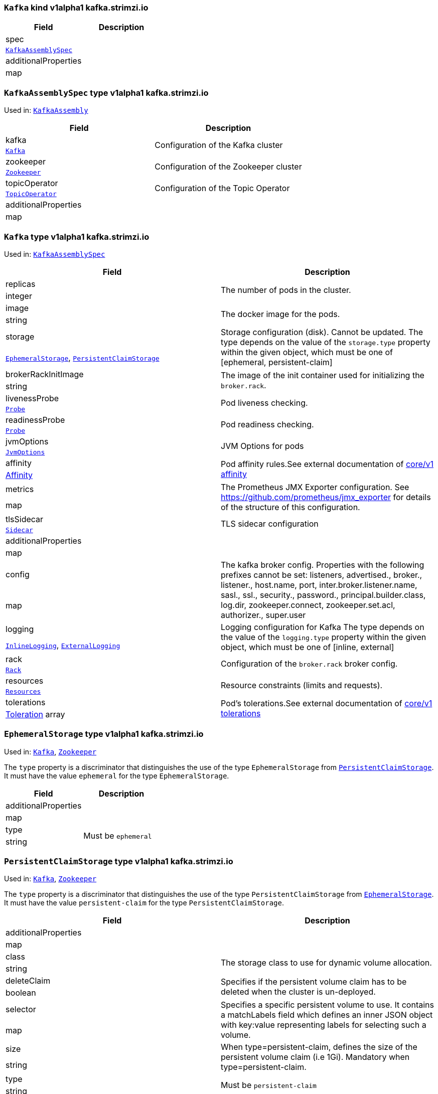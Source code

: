 [[kind-Kafka]]
[[type-KafkaAssembly]]
### `Kafka` kind v1alpha1 kafka.strimzi.io


[options="header"]
|====
|Field                        |Description
|spec                  1.2+<.<|
|<<type-KafkaAssemblySpec,`KafkaAssemblySpec`>>
|additionalProperties  1.2+<.<|
|map
|====

[[type-KafkaAssemblySpec]]
### `KafkaAssemblySpec` type v1alpha1 kafka.strimzi.io

Used in: <<kind-Kafka,`KafkaAssembly`>>


[options="header"]
|====
|Field                        |Description
|kafka                 1.2+<.<|Configuration of the Kafka cluster
|<<type-Kafka,`Kafka`>>
|zookeeper             1.2+<.<|Configuration of the Zookeeper cluster
|<<type-Zookeeper,`Zookeeper`>>
|topicOperator         1.2+<.<|Configuration of the Topic Operator
|<<type-TopicOperator,`TopicOperator`>>
|additionalProperties  1.2+<.<|
|map
|====

[[type-Kafka]]
### `Kafka` type v1alpha1 kafka.strimzi.io

Used in: <<type-KafkaAssemblySpec,`KafkaAssemblySpec`>>


[options="header"]
|====
|Field                        |Description
|replicas              1.2+<.<|The number of pods in the cluster.
|integer
|image                 1.2+<.<|The docker image for the pods.
|string
|storage               1.2+<.<|Storage configuration (disk). Cannot be updated. The type depends on the value of the `storage.type` property within the given object, which must be one of [ephemeral, persistent-claim]
|<<type-EphemeralStorage,`EphemeralStorage`>>, <<type-PersistentClaimStorage,`PersistentClaimStorage`>>
|brokerRackInitImage   1.2+<.<|The image of the init container used for initializing the `broker.rack`.
|string
|livenessProbe         1.2+<.<|Pod liveness checking.
|<<type-Probe,`Probe`>>
|readinessProbe        1.2+<.<|Pod readiness checking.
|<<type-Probe,`Probe`>>
|jvmOptions            1.2+<.<|JVM Options for pods
|<<type-JvmOptions,`JvmOptions`>>
|affinity              1.2+<.<|Pod affinity rules.See external documentation of https://v1-9.docs.kubernetes.io/docs/reference/generated/kubernetes-api/v1.9/#affinity-v1-core[core/v1 affinity]


|https://v1-9.docs.kubernetes.io/docs/reference/generated/kubernetes-api/v1.9/#affinity-v1-core[Affinity]
|metrics               1.2+<.<|The Prometheus JMX Exporter configuration. See https://github.com/prometheus/jmx_exporter for details of the structure of this configuration.
|map
|tlsSidecar            1.2+<.<|TLS sidecar configuration
|<<type-Sidecar,`Sidecar`>>
|additionalProperties  1.2+<.<|
|map
|config                1.2+<.<|The kafka broker config. Properties with the following prefixes cannot be set: listeners, advertised., broker., listener., host.name, port, inter.broker.listener.name, sasl., ssl., security., password., principal.builder.class, log.dir, zookeeper.connect, zookeeper.set.acl, authorizer., super.user
|map
|logging               1.2+<.<|Logging configuration for Kafka The type depends on the value of the `logging.type` property within the given object, which must be one of [inline, external]
|<<type-InlineLogging,`InlineLogging`>>, <<type-ExternalLogging,`ExternalLogging`>>
|rack                  1.2+<.<|Configuration of the `broker.rack` broker config.
|<<type-Rack,`Rack`>>
|resources             1.2+<.<|Resource constraints (limits and requests).
|<<type-Resources,`Resources`>>
|tolerations           1.2+<.<|Pod's tolerations.See external documentation of https://v1-9.docs.kubernetes.io/docs/reference/generated/kubernetes-api/v1.9/#tolerations-v1-core[core/v1 tolerations]


|https://v1-9.docs.kubernetes.io/docs/reference/generated/kubernetes-api/v1.9/#tolerations-v1-core[Toleration] array
|====

[[type-EphemeralStorage]]
### `EphemeralStorage` type v1alpha1 kafka.strimzi.io

Used in: <<type-Kafka,`Kafka`>>, <<type-Zookeeper,`Zookeeper`>>


The `type` property is a discriminator that distinguishes the use of the type `EphemeralStorage` from <<type-PersistentClaimStorage,`PersistentClaimStorage`>>.
It must have the value `ephemeral` for the type `EphemeralStorage`.
[options="header"]
|====
|Field                        |Description
|additionalProperties  1.2+<.<|
|map
|type                  1.2+<.<|Must be `ephemeral`
|string
|====

[[type-PersistentClaimStorage]]
### `PersistentClaimStorage` type v1alpha1 kafka.strimzi.io

Used in: <<type-Kafka,`Kafka`>>, <<type-Zookeeper,`Zookeeper`>>


The `type` property is a discriminator that distinguishes the use of the type `PersistentClaimStorage` from <<type-EphemeralStorage,`EphemeralStorage`>>.
It must have the value `persistent-claim` for the type `PersistentClaimStorage`.
[options="header"]
|====
|Field                        |Description
|additionalProperties  1.2+<.<|
|map
|class                 1.2+<.<|The storage class to use for dynamic volume allocation.
|string
|deleteClaim           1.2+<.<|Specifies if the persistent volume claim has to be deleted when the cluster is un-deployed.
|boolean
|selector              1.2+<.<|Specifies a specific persistent volume to use. It contains a matchLabels field which defines an inner JSON object with key:value representing labels for selecting such a volume.
|map
|size                  1.2+<.<|When type=persistent-claim, defines the size of the persistent volume claim (i.e 1Gi). Mandatory when type=persistent-claim.
|string
|type                  1.2+<.<|Must be `persistent-claim`
|string
|====

[[type-Probe]]
### `Probe` type v1alpha1 kafka.strimzi.io

Used in: <<type-Kafka,`Kafka`>>, <<type-KafkaConnectAssemblySpec,`KafkaConnectAssemblySpec`>>, <<type-KafkaConnectS2IAssemblySpec,`KafkaConnectS2IAssemblySpec`>>, <<type-Zookeeper,`Zookeeper`>>


[options="header"]
|====
|Field                        |Description
|additionalProperties  1.2+<.<|
|map
|initialDelaySeconds   1.2+<.<|The initial delay before first the health is first checked.
|integer
|timeoutSeconds        1.2+<.<|The timeout for each attempted health check.
|integer
|====

[[type-JvmOptions]]
### `JvmOptions` type v1alpha1 kafka.strimzi.io

Used in: <<type-Kafka,`Kafka`>>, <<type-KafkaConnectAssemblySpec,`KafkaConnectAssemblySpec`>>, <<type-KafkaConnectS2IAssemblySpec,`KafkaConnectS2IAssemblySpec`>>, <<type-Zookeeper,`Zookeeper`>>


[options="header"]
|====
|Field           |Description
|-XX      1.2+<.<|A map of -XX options to the JVM
|map
|-Xms     1.2+<.<|-Xms option to to the JVM
|string
|-Xmx     1.2+<.<|-Xmx option to to the JVM
|string
|-server  1.2+<.<|-server option to to the JVM
|boolean
|====

[[type-Sidecar]]
### `Sidecar` type v1alpha1 kafka.strimzi.io

Used in: <<type-Kafka,`Kafka`>>, <<type-TopicOperator,`TopicOperator`>>, <<type-Zookeeper,`Zookeeper`>>


[options="header"]
|====
|Field             |Description
|image      1.2+<.<|The docker image for the container
|string
|resources  1.2+<.<|Resource constraints (limits and requests).
|<<type-Resources,`Resources`>>
|====

[[type-Resources]]
### `Resources` type v1alpha1 kafka.strimzi.io

Used in: <<type-Kafka,`Kafka`>>, <<type-KafkaConnectAssemblySpec,`KafkaConnectAssemblySpec`>>, <<type-KafkaConnectS2IAssemblySpec,`KafkaConnectS2IAssemblySpec`>>, <<type-Sidecar,`Sidecar`>>, <<type-TopicOperator,`TopicOperator`>>, <<type-Zookeeper,`Zookeeper`>>


[options="header"]
|====
|Field                        |Description
|additionalProperties  1.2+<.<|
|map
|limits                1.2+<.<|Resource limits applied at runtime.
|<<type-CpuMemory,`CpuMemory`>>
|requests              1.2+<.<|Resource requests applied during pod scheduling.
|<<type-CpuMemory,`CpuMemory`>>
|====

[[type-CpuMemory]]
### `CpuMemory` type v1alpha1 kafka.strimzi.io

Used in: <<type-Resources,`Resources`>>


[options="header"]
|====
|Field                        |Description
|additionalProperties  1.2+<.<|
|map
|cpu                   1.2+<.<|CPU
|string
|memory                1.2+<.<|Memory
|string
|====

[[type-InlineLogging]]
### `InlineLogging` type v1alpha1 kafka.strimzi.io

Used in: <<type-Kafka,`Kafka`>>, <<type-KafkaConnectAssemblySpec,`KafkaConnectAssemblySpec`>>, <<type-KafkaConnectS2IAssemblySpec,`KafkaConnectS2IAssemblySpec`>>, <<type-TopicOperator,`TopicOperator`>>, <<type-Zookeeper,`Zookeeper`>>


The `type` property is a discriminator that distinguishes the use of the type `InlineLogging` from <<type-ExternalLogging,`ExternalLogging`>>.
It must have the value `inline` for the type `InlineLogging`.
[options="header"]
|====
|Field           |Description
|loggers  1.2+<.<|
|map
|type     1.2+<.<|
|string
|====

[[type-ExternalLogging]]
### `ExternalLogging` type v1alpha1 kafka.strimzi.io

Used in: <<type-Kafka,`Kafka`>>, <<type-KafkaConnectAssemblySpec,`KafkaConnectAssemblySpec`>>, <<type-KafkaConnectS2IAssemblySpec,`KafkaConnectS2IAssemblySpec`>>, <<type-TopicOperator,`TopicOperator`>>, <<type-Zookeeper,`Zookeeper`>>


The `type` property is a discriminator that distinguishes the use of the type `ExternalLogging` from <<type-InlineLogging,`InlineLogging`>>.
It must have the value `external` for the type `ExternalLogging`.
[options="header"]
|====
|Field        |Description
|name  1.2+<.<|
|string
|type  1.2+<.<|
|string
|====

[[type-Rack]]
### `Rack` type v1alpha1 kafka.strimzi.io

Used in: <<type-Kafka,`Kafka`>>


[options="header"]
|====
|Field                        |Description
|additionalProperties  1.2+<.<|
|map
|topologyKey           1.2+<.<|A key that matches labels assigned to the OpenShift or Kubernetes cluster nodes. The value of the label is used to set the broker's `broker.rack` config.
|string
|====

[[type-Zookeeper]]
### `Zookeeper` type v1alpha1 kafka.strimzi.io

Used in: <<type-KafkaAssemblySpec,`KafkaAssemblySpec`>>


[options="header"]
|====
|Field                        |Description
|replicas              1.2+<.<|The number of pods in the cluster.
|integer
|image                 1.2+<.<|The docker image for the pods.
|string
|storage               1.2+<.<|Storage configuration (disk). Cannot be updated. The type depends on the value of the `storage.type` property within the given object, which must be one of [ephemeral, persistent-claim]
|<<type-EphemeralStorage,`EphemeralStorage`>>, <<type-PersistentClaimStorage,`PersistentClaimStorage`>>
|livenessProbe         1.2+<.<|Pod liveness checking.
|<<type-Probe,`Probe`>>
|readinessProbe        1.2+<.<|Pod readiness checking.
|<<type-Probe,`Probe`>>
|jvmOptions            1.2+<.<|JVM Options for pods
|<<type-JvmOptions,`JvmOptions`>>
|affinity              1.2+<.<|Pod affinity rules.See external documentation of https://v1-9.docs.kubernetes.io/docs/reference/generated/kubernetes-api/v1.9/#affinity-v1-core[core/v1 affinity]


|https://v1-9.docs.kubernetes.io/docs/reference/generated/kubernetes-api/v1.9/#affinity-v1-core[Affinity]
|metrics               1.2+<.<|The Prometheus JMX Exporter configuration. See https://github.com/prometheus/jmx_exporter for details of the structure of this configuration.
|map
|tlsSidecar            1.2+<.<|TLS sidecar configuration
|<<type-Sidecar,`Sidecar`>>
|additionalProperties  1.2+<.<|
|map
|config                1.2+<.<|The zookeeper broker config. Properties with the following prefixes cannot be set: server., dataDir, dataLogDir, clientPort, authProvider, quorum.auth, requireClientAuthScheme
|map
|logging               1.2+<.<|Logging configuration for Zookeeper The type depends on the value of the `logging.type` property within the given object, which must be one of [inline, external]
|<<type-InlineLogging,`InlineLogging`>>, <<type-ExternalLogging,`ExternalLogging`>>
|resources             1.2+<.<|Resource constraints (limits and requests).
|<<type-Resources,`Resources`>>
|tolerations           1.2+<.<|Pod's tolerations.See external documentation of https://v1-9.docs.kubernetes.io/docs/reference/generated/kubernetes-api/v1.9/#tolerations-v1-core[core/v1 tolerations]


|https://v1-9.docs.kubernetes.io/docs/reference/generated/kubernetes-api/v1.9/#tolerations-v1-core[Toleration] array
|====

[[type-TopicOperator]]
### `TopicOperator` type v1alpha1 kafka.strimzi.io

Used in: <<type-KafkaAssemblySpec,`KafkaAssemblySpec`>>


[options="header"]
|====
|Field                                  |Description
|watchedNamespace                1.2+<.<|The namespace the Topic Operator should watch.
|string
|image                           1.2+<.<|The image to use for the topic operator
|string
|reconciliationIntervalSeconds   1.2+<.<|Interval between periodic reconciliations.
|integer
|zookeeperSessionTimeoutSeconds  1.2+<.<|Timeout for the Zookeeper session
|integer
|affinity                        1.2+<.<|Pod affinity rules.See external documentation of https://v1-9.docs.kubernetes.io/docs/reference/generated/kubernetes-api/v1.9/#affinity-v1-core[core/v1 affinity]


|https://v1-9.docs.kubernetes.io/docs/reference/generated/kubernetes-api/v1.9/#affinity-v1-core[Affinity]
|resources                       1.2+<.<|
|<<type-Resources,`Resources`>>
|topicMetadataMaxAttempts        1.2+<.<|The number of attempts at getting topic metadata
|integer
|tlsSidecar                      1.2+<.<|TLS sidecar configuration
|<<type-Sidecar,`Sidecar`>>
|additionalProperties            1.2+<.<|
|map
|logging                         1.2+<.<|Logging configuration The type depends on the value of the `logging.type` property within the given object, which must be one of [inline, external]
|<<type-InlineLogging,`InlineLogging`>>, <<type-ExternalLogging,`ExternalLogging`>>
|====

[[kind-KafkaConnect]]
[[type-KafkaConnectAssembly]]
### `KafkaConnect` kind v1alpha1 kafka.strimzi.io


[options="header"]
|====
|Field                        |Description
|spec                  1.2+<.<|
|<<type-KafkaConnectAssemblySpec,`KafkaConnectAssemblySpec`>>
|additionalProperties  1.2+<.<|
|map
|====

[[type-KafkaConnectAssemblySpec]]
### `KafkaConnectAssemblySpec` type v1alpha1 kafka.strimzi.io

Used in: <<kind-KafkaConnect,`KafkaConnectAssembly`>>


[options="header"]
|====
|Field                        |Description
|replicas              1.2+<.<|
|integer
|image                 1.2+<.<|The docker image for the pods.
|string
|livenessProbe         1.2+<.<|Pod liveness checking.
|<<type-Probe,`Probe`>>
|readinessProbe        1.2+<.<|Pod readiness checking.
|<<type-Probe,`Probe`>>
|jvmOptions            1.2+<.<|JVM Options for pods
|<<type-JvmOptions,`JvmOptions`>>
|affinity              1.2+<.<|Pod affinity rules.See external documentation of https://v1-9.docs.kubernetes.io/docs/reference/generated/kubernetes-api/v1.9/#affinity-v1-core[core/v1 affinity]


|https://v1-9.docs.kubernetes.io/docs/reference/generated/kubernetes-api/v1.9/#affinity-v1-core[Affinity]
|metrics               1.2+<.<|The Prometheus JMX Exporter configuration. See https://github.com/prometheus/jmx_exporter for details of the structure of this configuration.
|map
|additionalProperties  1.2+<.<|
|map
|config                1.2+<.<|The Kafka Connect configuration. Properties with the following prefixes cannot be set: ssl., sasl., security., listeners, plugin.path, rest.
|map
|logging               1.2+<.<|Logging configuration for Kafka Connect The type depends on the value of the `logging.type` property within the given object, which must be one of [inline, external]
|<<type-InlineLogging,`InlineLogging`>>, <<type-ExternalLogging,`ExternalLogging`>>
|resources             1.2+<.<|Resource constraints (limits and requests).
|<<type-Resources,`Resources`>>
|tolerations           1.2+<.<|Pod's tolerations.See external documentation of https://v1-9.docs.kubernetes.io/docs/reference/generated/kubernetes-api/v1.9/#tolerations-v1-core[core/v1 tolerations]


|https://v1-9.docs.kubernetes.io/docs/reference/generated/kubernetes-api/v1.9/#tolerations-v1-core[Toleration] array
|====

[[kind-KafkaConnectS2I]]
[[type-KafkaConnectS2IAssembly]]
### `KafkaConnectS2I` kind v1alpha1 kafka.strimzi.io


[options="header"]
|====
|Field                        |Description
|spec                  1.2+<.<|
|<<type-KafkaConnectS2IAssemblySpec,`KafkaConnectS2IAssemblySpec`>>
|additionalProperties  1.2+<.<|
|map
|====

[[type-KafkaConnectS2IAssemblySpec]]
### `KafkaConnectS2IAssemblySpec` type v1alpha1 kafka.strimzi.io

Used in: <<kind-KafkaConnectS2I,`KafkaConnectS2IAssembly`>>


[options="header"]
|====
|Field                            |Description
|replicas                  1.2+<.<|
|integer
|image                     1.2+<.<|The docker image for the pods.
|string
|livenessProbe             1.2+<.<|Pod liveness checking.
|<<type-Probe,`Probe`>>
|readinessProbe            1.2+<.<|Pod readiness checking.
|<<type-Probe,`Probe`>>
|jvmOptions                1.2+<.<|JVM Options for pods
|<<type-JvmOptions,`JvmOptions`>>
|affinity                  1.2+<.<|Pod affinity rules.See external documentation of https://v1-9.docs.kubernetes.io/docs/reference/generated/kubernetes-api/v1.9/#affinity-v1-core[core/v1 affinity]


|https://v1-9.docs.kubernetes.io/docs/reference/generated/kubernetes-api/v1.9/#affinity-v1-core[Affinity]
|metrics                   1.2+<.<|The Prometheus JMX Exporter configuration. See https://github.com/prometheus/jmx_exporter for details of the structure of this configuration.
|map
|additionalProperties      1.2+<.<|
|map
|config                    1.2+<.<|The Kafka Connect configuration. Properties with the following prefixes cannot be set: ssl., sasl., security., listeners, plugin.path, rest.
|map
|insecureSourceRepository  1.2+<.<|
|boolean
|logging                   1.2+<.<|Logging configuration for Kafka Connect The type depends on the value of the `logging.type` property within the given object, which must be one of [inline, external]
|<<type-InlineLogging,`InlineLogging`>>, <<type-ExternalLogging,`ExternalLogging`>>
|resources                 1.2+<.<|Resource constraints (limits and requests).
|<<type-Resources,`Resources`>>
|tolerations               1.2+<.<|Pod's tolerations.See external documentation of https://v1-9.docs.kubernetes.io/docs/reference/generated/kubernetes-api/v1.9/#tolerations-v1-core[core/v1 tolerations]


|https://v1-9.docs.kubernetes.io/docs/reference/generated/kubernetes-api/v1.9/#tolerations-v1-core[Toleration] array
|====

[[kind-KafkaTopic]]
[[type-KafkaTopic]]
### `KafkaTopic` kind v1alpha1 kafka.strimzi.io


[options="header"]
|====
|Field                        |Description
|spec                  1.2+<.<|The specification of the topic.
|<<type-KafkaTopicSpec,`KafkaTopicSpec`>>
|additionalProperties  1.2+<.<|
|map
|====

[[type-KafkaTopicSpec]]
### `KafkaTopicSpec` type v1alpha1 kafka.strimzi.io

Used in: <<kind-KafkaTopic,`KafkaTopic`>>


[options="header"]
|====
|Field                        |Description
|partitions            1.2+<.<|
|integer
|replicas              1.2+<.<|The number of replicas the topic should have.
|integer
|config                1.2+<.<|The topic configuration.
|map
|additionalProperties  1.2+<.<|
|map
|topicName             1.2+<.<|The name of the topic. When absent this will default to the metadata.name of the topic. It is recommended to not set this unless the topic name is not a valid Kubernetes resource name.
|string
|====

